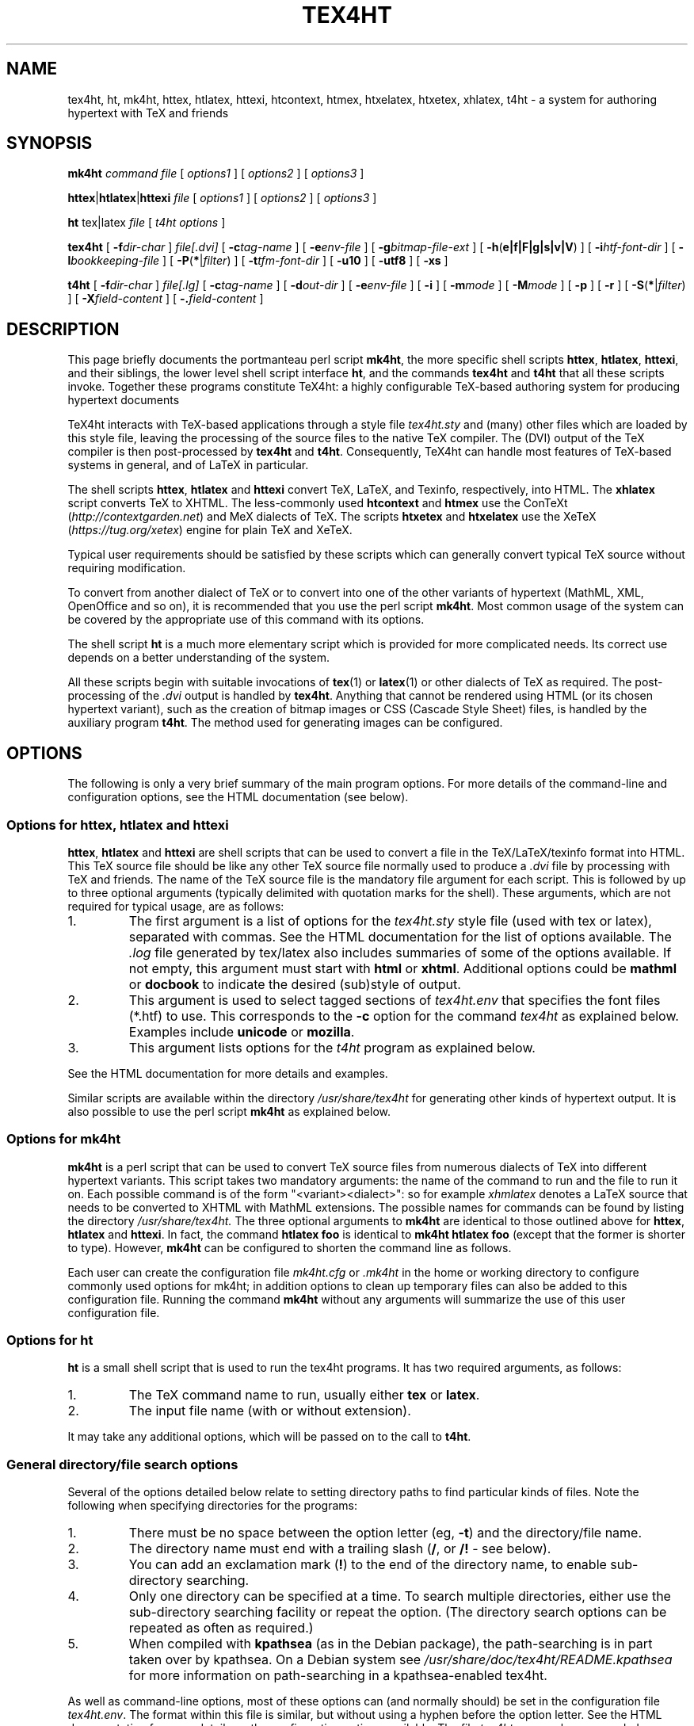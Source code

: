 .\" $Id$
.\" Written by Andrew Gray <ajpg@debian.org>, 12 March 1999
.\" Revised Tue, 22 Jun 1999 09:53:47 +0100
.\" Revised Sun, 16 Jul 2000 14:08:07 +0100
.\" Revised Sat,  3 May 2003 22:41:20 +0100
.\" Revised by Kapil Hari Paranjape Tue,  5 Apr 2005 08:51:27 +0530
.\" Revised Thu, 11 Sep 2008 12:40:50 +0530
.\" Further revisions after inclusion in the TeX4ht package.
.TH TEX4HT 1 "3 Feb 2019"
.SH NAME
tex4ht, ht, mk4ht, httex, htlatex, httexi, htcontext, htmex, htxelatex, htxetex, xhlatex, t4ht \- a system for authoring hypertext with TeX and friends
.SH SYNOPSIS
.BR mk4ht
.I command
.I file
.RI "[ " "options1" " ]"
.RI "[ " "options2" " ]"
.RI "[ " "options3" " ]"
.LP
.BR httex | htlatex | httexi
.I file
.RI "[ " "options1" " ]"
.RI "[ " "options2" " ]"
.RI "[ " "options3" " ]"
.LP
.B ht
tex|latex
.IR file " [ " "t4ht options" " ]"
.LP
.B tex4ht
[
.BI \-f dir-char
]
.I file[.dvi]
[
.BI \-c tag-name
] [
.BI \-e env-file
] [
.BI \-g bitmap-file-ext
] [
.BR \-h ( e|f|F|g|s|v|V )
] [
.BI \-i htf-font-dir
] [
.BI \-l bookkeeping-file
] [
.BR \-P ( * | \fIfilter\fP )
] [
.BI \-t tfm-font-dir
] [
.B \-u10
] [
.B \-utf8
] [
.B \-xs
]
.LP
.B t4ht
[
.BI \-f dir-char
]
.I file[.lg]
[
.BI \-c tag-name
] [
.BI \-d out-dir
] [
.BI \-e env-file
] [
.B \-i
] [
.BI \-m mode
] [
.BI \-M mode
] [
.B \-p
] [
.B \-r
] [
.BR \-S ( * | \fIfilter\fP )
] [
.BI \-X field-content
] [
.BI \-. field-content
]
.LP
.SH "DESCRIPTION"
This page briefly documents
the portmanteau perl script
.BR mk4ht ",
the more specific shell scripts
.BR httex ", "htlatex ", "httexi ",
and their siblings, the lower level shell script interface
.BR ht ",
and the commands
.BR tex4ht " and "t4ht "
that all these scripts invoke. Together these programs constitute
TeX4ht: a highly configurable TeX-based authoring system for producing
hypertext documents
.PP
TeX4ht interacts with TeX-based applications through a style file
.I tex4ht.sty
and (many) other files which are loaded by this style file,
leaving the processing of the source files to the native TeX
compiler. The (DVI) output of the TeX compiler is then post-processed by
.BR tex4ht " and "t4ht ".
Consequently, TeX4ht can handle most features of TeX-based systems in
general, and of LaTeX in particular.
.PP
The shell scripts
.BR "httex" , " htlatex " and " httexi
convert TeX, LaTeX, and Texinfo, respectively, into HTML. The
.B xhlatex
script converts TeX to XHTML. The less-commonly used
.B htcontext
and
.B htmex
use the ConTeXt (\fIhttp://contextgarden.net\fR) and MeX dialects of
TeX. The scripts
.B htxetex
and
.B htxelatex
use the XeTeX (\fIhttps://tug.org/xetex\fR) engine for plain TeX and
XeTeX.
.PP
Typical user requirements should be satisfied by these scripts
which can generally convert typical TeX source without requiring
modification.
.PP
To convert from another dialect of TeX or
to convert into one of the other variants of hypertext
(MathML, XML, OpenOffice and so on), it is
recommended
that you use the perl script
.BR mk4ht .
Most common usage of the
system can be covered by the appropriate use of this command with its options.
.PP
The shell script
.B ht
is a much more elementary script which is provided for more complicated
needs.  Its correct use depends on a better understanding of the system.
.PP
All these scripts begin with suitable invocations of
.BR tex (1)
or
.BR latex (1)
or other dialects of TeX as required. The post-processing of the
.I .dvi
output is handled by
.BR "tex4ht".
Anything that cannot be rendered using HTML (or its chosen hypertext
variant), such as the creation of bitmap images or CSS (Cascade Style
Sheet) files, is handled by the auxiliary program
.BR "t4ht".
The method used for generating images can be configured.
.PP
.SH OPTIONS
The following is only a very brief summary of the main program options.
For more details of the command-line and configuration options, see the HTML
documentation (see below).
.SS Options for httex, htlatex and httexi
.BR httex ", " htlatex " and " httexi
are shell scripts that can be used to convert a file in the
TeX/LaTeX/texinfo format into HTML. This TeX source file should be like
any other TeX source file normally used to produce a
.I .dvi
file by processing with TeX and friends. The name of the TeX source file
is the mandatory file argument for each script. This is followed by up
to three optional arguments (typically delimited with quotation marks
for the shell). These arguments, which are not
required for typical usage, are as follows:
.IP 1.
The first argument is a list of options for the
.I tex4ht.sty
style file (used with tex or latex), separated with commas.
See the HTML documentation for the list of options available. The
.I .log
file generated by tex/latex also includes summaries of some of the options available.
If not empty, this argument must start with
.B html
or
.BR xhtml .
Additional options could be
.B mathml
or
.B docbook
to indicate the desired (sub)style of output.
.IP 2.
This argument is used to select tagged sections of
.I tex4ht.env
that specifies the font files (*.htf) to use. This corresponds to the
.BI \-c
option for the command
.I tex4ht
as explained below. Examples include
.B unicode
or
.BR mozilla .
.IP 3.
This argument lists options for the
.I t4ht
program as explained below.
.LP
See the HTML documentation for more details and examples.
.LP
Similar scripts are
available within the directory
.I /usr/share/tex4ht
for generating other kinds of hypertext output. It is also possible
to use the perl script
.BR mk4ht
as explained below.
.SS Options for mk4ht
.BR mk4ht
is a perl script that can be used to convert TeX source files from
numerous dialects of TeX into different hypertext variants. This script
takes two mandatory arguments: the name of the command to run and the
file to run it on. Each possible command is of the form
"<variant><dialect>": so for example
.IR xhmlatex
denotes a LaTeX source that needs to be converted to XHTML with
MathML extensions. The possible names for commands can be found by
listing the directory
.I /usr/share/tex4ht.
The three optional arguments to
.BR mk4ht
are identical to those outlined above for
.BR httex ", "htlatex " and " httexi ".
In fact, the command
.BR htlatex " "foo "
is identical to
.BR mk4ht " "htlatex " "foo "
(except that the former is shorter to type). However,
.BR mk4ht
can be configured to shorten the command line as follows.
.PP
Each user can create the configuration file
.IR mk4ht.cfg
or
.IR .mk4ht
in the home or working directory to configure commonly used options
for mk4ht; in addition options to clean up temporary files can also
be added to this configuration file. Running the command
.BR mk4ht
without any arguments will summarize the use of this user configuration
file.
.SS Options for ht
.B ht
is a small shell script that is used to run the tex4ht programs.  It has two
required arguments, as follows:
.IP 1.
The TeX command name to run, usually either
.B tex
or
.BR latex .
.IP 2.
The input file name (with or without extension).
.PP
It may take any additional options, which will be passed on to the call to
.BR t4ht .
.SS General directory/file search options
Several of the options detailed below relate to setting directory paths to
find particular kinds of files.  Note the following when specifying
directories for the programs:
.IP 1.
There must be no space between the option letter (eg,
.BR \-t )
and the directory/file name.
.IP 2.
The directory name must end with a trailing slash
.RB ( / ,
or
.B /!
\- see below).
.IP 3.
You can add an exclamation mark
.RB ( ! )
to the end of the directory name, to enable sub-directory searching.
.IP 4.
Only one directory can be specified at a time.  To search multiple
directories, either use the sub-directory searching facility or repeat the
option.  (The directory search options can be repeated as often as required.)
.IP 5.
When compiled with
.B kpathsea
(as in the Debian package), the path-searching is in part taken over by
kpathsea.  On a Debian system see
.I /usr/share/doc/tex4ht/README.kpathsea
for more information on path-searching in a kpathsea-enabled tex4ht.
.LP
As well as command-line options, most of these options can (and normally
should) be set in the configuration file
.IR tex4ht.env .
The format within this file is similar, but without using a hyphen before the
option letter. See the HTML documentation for more details on the
configuration options available. The file
.IR tex4ht.env
can be superseded on a per-directory and/or a per-user basis as
explained in the HTML documentation. On a Debian system see
.I /usr/share/doc/tex4ht/README.Debian
as well.
.SS Options for tex4ht
.TP
.BI \-c tag-name
Lines within the
.I tex4ht.env
configuration file can be marked with tags.  These lines (typically
.I htf-font-dir
search lines and scripts for post-processing)
will be omitted unless specifically requested by specifying the tag name on
the tex4ht command line.  If not used, a command-line option of
.BI \-c default
is assumed.  (See the supplied
.I tex4ht.env file
for examples of tagged
sections.)
.TP
.BI \-e env-file
Specify address of the tex4ht configuration file
.IR tex4ht.env .
.TP
.BI \-g bitmap-file-ext
Set the extension of bitmap images to
.I bitmap-file-ext
instead of the default
.IR .png .
Note that the extension should begin with a dot
.RB ( . ).
Note also that this option only affects images generated automatically for
symbol fonts, and not images generated with the
.B \(rsPicture
macro of tex4ht.
.TP
.B \-he
Trace errors and warnings (produces verbose output).
.TP
.B \-hg
Trace groups
.TP
.B \-hs
Trace
.BR \(rsspecial s.
.TP
.B \-hV
Trace search path for
.I tex4ht.env
configuration file
.TP
.B \-hF
Trace search path for
.I .htf
font files
.TP
.B \-hv
Dump contents of found
.I tex4ht.env
to stderr (for debugging)
.TP
.B \-hf
Dump contents of each
.I .htf
font file found to stderr (for debugging)
.TP
.BI \-i htf-font-dir
Set directory for HTF font files (used by tex4ht) to
.IR htf-font-dir .
.TP
.BI \-l bookkeeping-file
Specify name of the file listing cache used to speed up filename lookups
(ignored if compiled with kpathsea support)
.TP
.BI \-P filter
Restrict system calls requested in the source (La)TeX files to utilities whose
names have
.I filter
as a prefix.  Use a single asterisk as
.I filter
to allow any system calls.
.TP
.BI \-t tfm-font-dir
Set directory for TFM font files to
.I tfm-font-dir
(ignored if compiled with kpathsea support).
.TP
.BI \-u10
Use base 10 encoding for Unicode characters.
.TP
.BI \-utf8
Use UTF-8 encoding for Unicode characters.
.TP
.BI \-xs
Use 8.3 (MSDOS style) file names for the generated PNG files.
.SS Options for t4ht
.TP
.BI \-c tag-name
Same as the -c option for tex4ht, see above.
.TP
.BI \-d outdir
Output files to directory
.IR outdir ,
instead of to the current directory.
.TP
.BI \-e env-file
Specify address of the tex4ht configuration file
.IR tex4ht.env .
.TP
.B \-i
Generate verbose debugging output.
.TP
.BI \-m mode
Create any new output files with access mode as indicated by
.IR mode .
The
.I mode
should be a numeric mode, as used by the
.BR chmod (1)
command.
.TP
.BI \-M mode
As
.I -m
but change all mode of all output files (including reused bitmaps).
.TP
.B \-p
Do not convert pictures (i.e., images generated with macros like
.BR \(rsPicture ,
not characters in symbol fonts that will be automatically converted into a
graphic file).
.TP
.B \-r
Do not resuse existing bitmaps of glyphs (for characters in symbol
fonts, etc.), but instead generate all bitmaps anew.
.TP
.BI \-S filter
Restrict system calls requested in the source (La)TeX files to utilities whose
names have
.I filter
as a prefix.  Use a single asterisk as
.I filter
to allow any system calls.
.TP
.BI \-X field-content
Scripts for post-processing of files can be specified in
.IR tex4ht.env .
If these scripts refer to a field %%3, content for that field can be set
with this command-line option.
.TP
.BI \-. field-content
Scripts for post-processing of groups of files with a particular extension can
be specified in
.IR tex4ht.env .
If these scripts refer to a field %%2, content for that field can be set
with this command-line option.
.SH FILES
The locations below are Debian-specific; if you're not on Debian,
consider them as shown for the sake of example. In the original TeX Live
(TL) distribution (\fIhttps://tug.org/texlive\fR), all files are
installed under the TL root, /usr/local/texlive/ by default.
.TP
.I /etc/tex4ht/tex4ht.env
Configuration file for tex4ht.  This file is commented within the file, and
some additional notes are in
.I /usr/share/doc/tex4ht/README.kpathsea
on a Debian system.  Further explanation is available in the HTML
documentation.
.TP
.I /etc/texmf/texmf.cnf
Global configuration file for all TeX-related programs using the kpathsea path
searching library.  The variables
.IR TEX4HTINPUTS ,
.I T4HTINPUTS
and
.I TEX4HTFONTSET
within this file relate to file searching within
.B tex4ht
and
.BR t4ht.
These variables may also be set in the environment, outwith /etc/texmf/texmf.cnf.
.TP
.I /usr/share/texmf/tex4ht/ht-fonts/*.htf
Hypertext font files used by tex4ht.
.TP
.IR /usr/share/texmf/tex/generic/tex4ht/tex4ht.sty " and " /usr/share/texmf/tex/generic/tex4ht/*.4ht
Macro files used by tex or latex when using tex4ht to generate HTML output.
.TP
.I /usr/share/tex4ht/*
Shell scripts for generating different kinds of hypertext output from tex or
latex sources.
.SH "SEE ALSO"
The use of the tex4ht macros is more fully documented in the HTML
documentation at the web site given here.
.PP
.BR tex (1),
.BR latex (1),
.BR kpsewhich (1),
.I https://tug.org/tex4ht
.PP
ConTeXt can output XML directly, which is probably much more useful than
the ConTeXt support in tex4ht, which has not been kept up to date; see
.IR https://wiki.contextgarden.net/XML .
.PP
One of the tex4ht volunteers, Michal Hoftich, has developed an
alternative build approach for tex4ht documents to the myriad shell
scripts described here, and also a converter using tex4ht to produce
ebook formats; see
.IR https://ctan.org/pkg/make4ht " and " https://ctan.org/pkg/tex4ebook .
(They are included in TeX Live.)
.SH BUGS
This manual page is not complete.  Users should refer to the package
documentation for fuller details of the
configuration options and for details of the use of the tex4ht style files.
.B tex4ht
is still a work in progress, so bug reports, patches, discussion, are
all very welcome; the web site has contact information.
.SH AUTHOR
This manual page was originally written by Andrew Gray,
then modified by Kapil Paranjape and others,
for the Debian GNU/Linux system (but it may be used by others).
It is currently maintained as part of the tex4ht package.
.PP
The
.B tex4ht
programs and macro files were originally written by Eitan Gurari. After
his untimely death, maintainership passed to volunteers (more help is
welcome). The tex4ht home page is
.IR https://tug.org/tex4ht .
